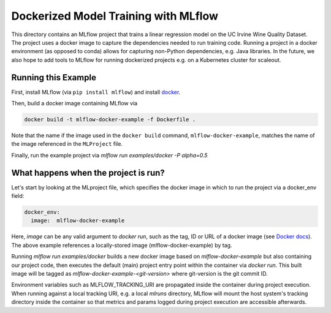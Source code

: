 Dockerized Model Training with MLflow
-------------------------------------
This directory contains an MLflow project that trains a linear regression model on the UC Irvine
Wine Quality Dataset. The project uses a docker image to capture the dependencies needed to run
training code. Running a project in a docker environment (as opposed to conda) allows for capturing
non-Python dependencies, e.g. Java libraries. In the future, we also hope to add tools to MLflow
for running dockerized projects e.g. on a Kubernetes cluster for scaleout.


Running this Example
^^^^^^^^^^^^^^^^^^^^

First, install MLflow (via ``pip install mlflow``) and install 
`docker <https://www.docker.com/get-started>`_. 

Then, build a docker image containing MLflow via

.. code-block:: bash

  docker build -t mlflow-docker-example -f Dockerfile .

Note that the name if the image used in the ``docker build`` command, ``mlflow-docker-example``, 
matches the name of the image referenced in the ``MLProject`` file.

Finally, run the example project via `mlflow run examples/docker -P alpha=0.5`

What happens when the project is run?
^^^^^^^^^^^^^^^^^^^^^^^^^^^^^^^^^^^^^
Let's start by looking at the MLproject file, which specifies the docker image in which to run the
project via a docker_env field:

.. code-block:: yaml

  docker_env:
    image:  mlflow-docker-example

Here, `image` can be any valid argument to `docker run`, such as the tag, ID or
URL of a docker image (see `Docker docs <https://docs.docker.com/engine/reference/run/#general-form>`_).
The above example references a locally-stored image (mlflow-docker-example) by tag.

Running `mlflow run examples/docker` builds a new docker image based on `mlflow-docker-example`
but also containing our project code, then executes the default (main) project entry point
within the container via `docker run`.
This built image will be tagged as `mlflow-docker-example-<git-version>` where git-version is the git 
commit ID.

Environment variables such as MLFLOW_TRACKING_URI are
propagated inside the container during project execution. When running against a local tracking URI,
e.g. a local `mlruns` directory, MLflow will mount the host system's tracking directory inside the
container so that metrics and params logged during project execution are accessible afterwards.

